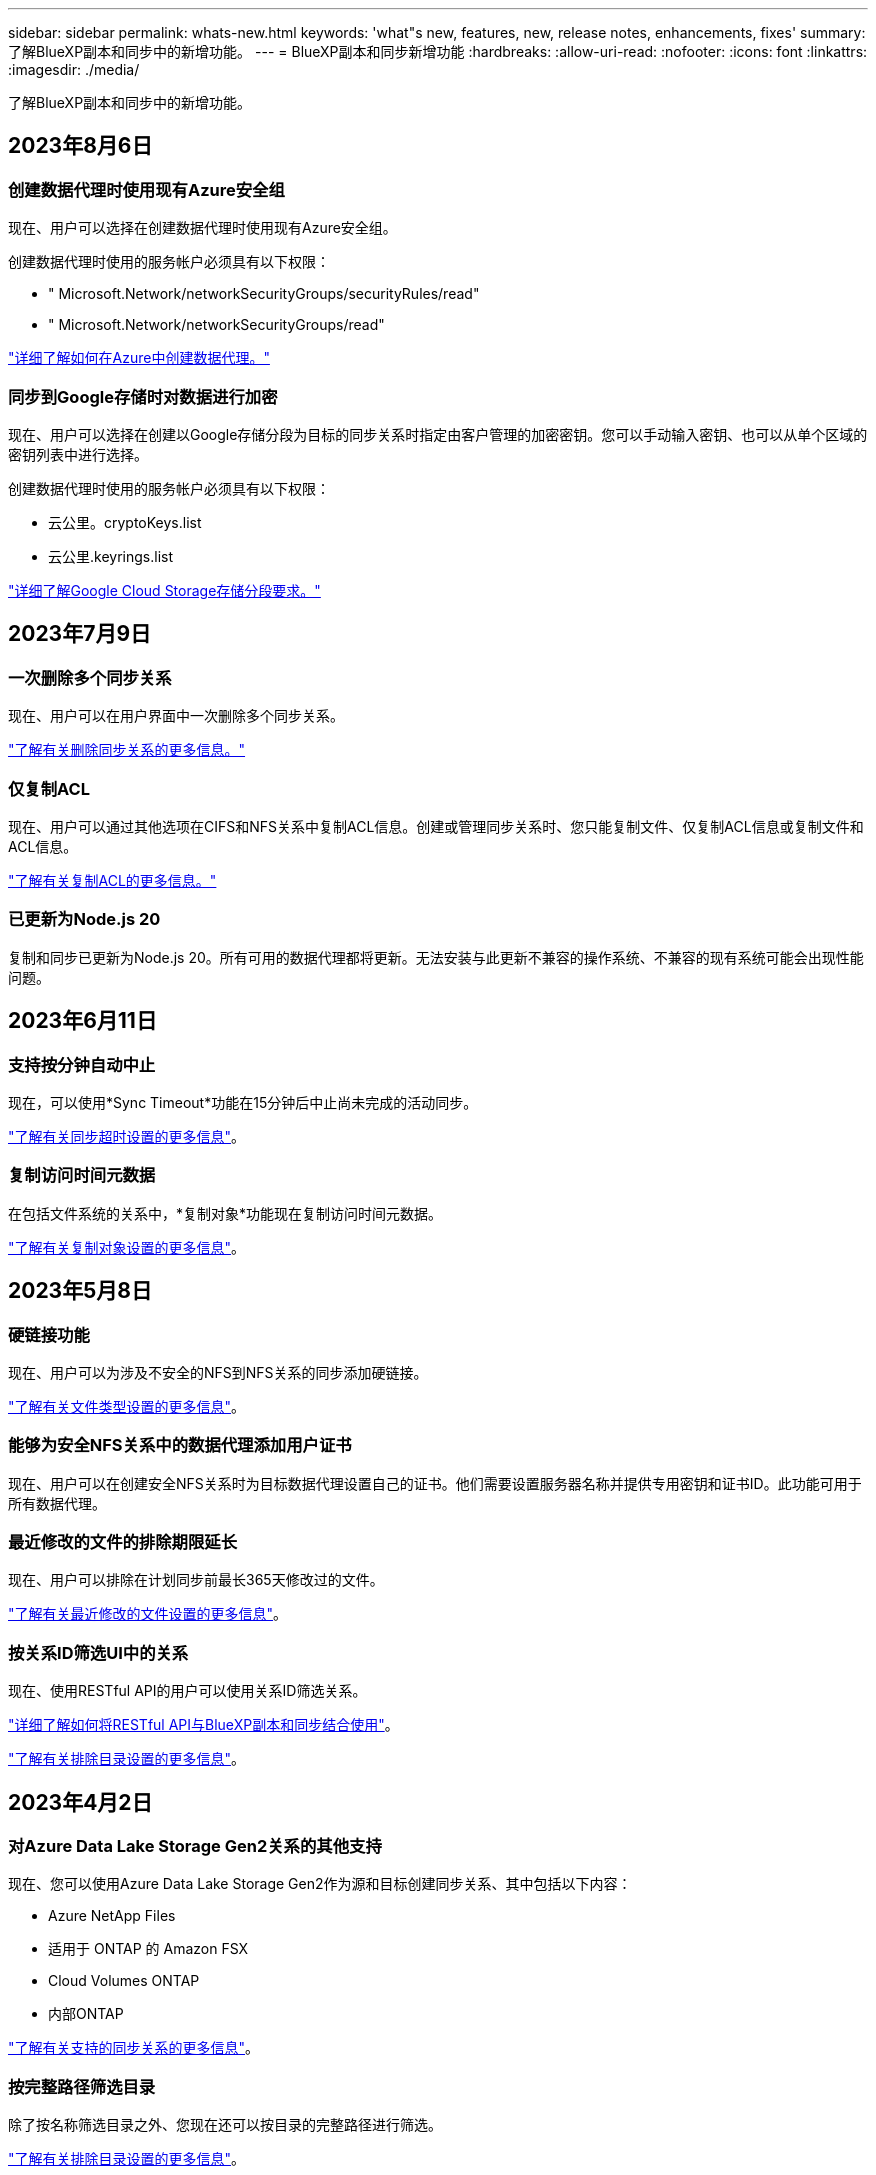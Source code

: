 ---
sidebar: sidebar 
permalink: whats-new.html 
keywords: 'what"s new, features, new, release notes, enhancements, fixes' 
summary: 了解BlueXP副本和同步中的新增功能。 
---
= BlueXP副本和同步新增功能
:hardbreaks:
:allow-uri-read: 
:nofooter: 
:icons: font
:linkattrs: 
:imagesdir: ./media/


[role="lead"]
了解BlueXP副本和同步中的新增功能。



== 2023年8月6日



=== 创建数据代理时使用现有Azure安全组

现在、用户可以选择在创建数据代理时使用现有Azure安全组。

创建数据代理时使用的服务帐户必须具有以下权限：

* " Microsoft.Network/networkSecurityGroups/securityRules/read"
* " Microsoft.Network/networkSecurityGroups/read"


https://docs.netapp.com/us-en/bluexp-copy-sync/task-installing-azure.html["详细了解如何在Azure中创建数据代理。"]



=== 同步到Google存储时对数据进行加密

现在、用户可以选择在创建以Google存储分段为目标的同步关系时指定由客户管理的加密密钥。您可以手动输入密钥、也可以从单个区域的密钥列表中进行选择。

创建数据代理时使用的服务帐户必须具有以下权限：

* 云公里。cryptoKeys.list
* 云公里.keyrings.list


https://docs.netapp.com/us-en/bluexp-copy-sync/reference-requirements.html#google-cloud-storage-bucket-requirements["详细了解Google Cloud Storage存储分段要求。"]



== 2023年7月9日



=== 一次删除多个同步关系

现在、用户可以在用户界面中一次删除多个同步关系。

https://docs.netapp.com/us-en/bluexp-copy-sync/task-managing-relationships.html#deleting-relationships["了解有关删除同步关系的更多信息。"]



=== 仅复制ACL

现在、用户可以通过其他选项在CIFS和NFS关系中复制ACL信息。创建或管理同步关系时、您只能复制文件、仅复制ACL信息或复制文件和ACL信息。

https://docs.netapp.com/us-en/bluexp-copy-sync/task-copying-acls.html["了解有关复制ACL的更多信息。"]



=== 已更新为Node.js 20

复制和同步已更新为Node.js 20。所有可用的数据代理都将更新。无法安装与此更新不兼容的操作系统、不兼容的现有系统可能会出现性能问题。



== 2023年6月11日



=== 支持按分钟自动中止

现在，可以使用*Sync Timeout*功能在15分钟后中止尚未完成的活动同步。

https://docs.netapp.com/us-en/bluexp-copy-sync/task-creating-relationships.html#settings["了解有关同步超时设置的更多信息"]。



=== 复制访问时间元数据

在包括文件系统的关系中，*复制对象*功能现在复制访问时间元数据。

https://docs.netapp.com/us-en/bluexp-copy-sync/task-creating-relationships.html#settings["了解有关复制对象设置的更多信息"]。



== 2023年5月8日



=== 硬链接功能

现在、用户可以为涉及不安全的NFS到NFS关系的同步添加硬链接。

https://docs.netapp.com/us-en/bluexp-copy-sync/task-creating-relationships.html#settings["了解有关文件类型设置的更多信息"]。



=== 能够为安全NFS关系中的数据代理添加用户证书

现在、用户可以在创建安全NFS关系时为目标数据代理设置自己的证书。他们需要设置服务器名称并提供专用密钥和证书ID。此功能可用于所有数据代理。



=== 最近修改的文件的排除期限延长

现在、用户可以排除在计划同步前最长365天修改过的文件。

https://docs.netapp.com/us-en/bluexp-copy-sync/task-creating-relationships.html#settings["了解有关最近修改的文件设置的更多信息"]。



=== 按关系ID筛选UI中的关系

现在、使用RESTful API的用户可以使用关系ID筛选关系。

https://docs.netapp.com/us-en/bluexp-copy-sync/api-sync.html["详细了解如何将RESTful API与BlueXP副本和同步结合使用"]。

https://docs.netapp.com/us-en/bluexp-copy-sync/task-creating-relationships.html#settings["了解有关排除目录设置的更多信息"]。



== 2023年4月2日



=== 对Azure Data Lake Storage Gen2关系的其他支持

现在、您可以使用Azure Data Lake Storage Gen2作为源和目标创建同步关系、其中包括以下内容：

* Azure NetApp Files
* 适用于 ONTAP 的 Amazon FSX
* Cloud Volumes ONTAP
* 内部ONTAP


https://docs.netapp.com/us-en/bluexp-copy-sync/reference-supported-relationships.html["了解有关支持的同步关系的更多信息"]。



=== 按完整路径筛选目录

除了按名称筛选目录之外、您现在还可以按目录的完整路径进行筛选。

https://docs.netapp.com/us-en/bluexp-copy-sync/task-creating-relationships.html#settings["了解有关排除目录设置的更多信息"]。



== 2023年3月7日



=== 用于AWS数据代理的EBS加密

现在、您可以使用帐户中的KMS密钥对AWS数据代理卷进行加密。

https://docs.netapp.com/us-en/bluexp-copy-sync/task-installing-aws.html#creating-the-data-broker["了解有关在AWS中创建数据代理的更多信息"]。



== 2023年2月5日



=== 对Azure数据湖存储第2代、ONTAP S3存储和NFS的其他支持

Cloud Sync 现在支持为ONTAP S3存储和NFS建立其他同步关系：

* ONTAP S3存储到NFS
* NFS到ONTAP S3存储


Cloud Sync 还支持将Azure数据湖存储第2代作为源和目标、以便：

* NFS 服务器
* SMB 服务器
* ONTAP S3 存储
* StorageGRID
* IBM 云对象存储


https://docs.netapp.com/us-en/bluexp-copy-sync/reference-supported-relationships.html["了解有关支持的同步关系的更多信息"]。



=== 升级到Amazon Web Services数据代理操作系统

AWS数据代理的操作系统已升级到Amazon Linux 2022。

https://docs.netapp.com/us-en/bluexp-copy-sync/task-installing-aws.html#details-about-the-data-broker-instance["详细了解AWS中的数据代理实例"]。



== 2023年1月3日



=== 在UI上显示数据代理本地配置

现在有一个*显示配置*选项、可用于使用户在用户界面上查看每个数据代理的本地配置。

https://docs.netapp.com/us-en/bluexp-copy-sync/task-managing-data-brokers.html["了解有关管理数据代理组的更多信息"]。



=== 升级到Azure和Google Cloud数据代理操作系统

Azure和Google Cloud中的数据代理操作系统已升级到Rocky Linux 9.0。

https://docs.netapp.com/us-en/bluexp-copy-sync/task-installing-azure.html#details-about-the-data-broker-vm["详细了解Azure中的数据代理实例"]。

https://docs.netapp.com/us-en/bluexp-copy-sync/task-installing-gcp.html#details-about-the-data-broker-vm-instance["详细了解Google Cloud中的数据代理实例"]。



== 2022年12月11日



=== 按名称筛选目录

现在、可以为同步关系使用一个新的*排除目录名称*设置。用户最多可以从其同步中筛选出15个目录名称。默认情况下、不包括.copy-ofovert、.snapshot、~snapshot目录。

https://docs.netapp.com/us-en/bluexp-copy-sync/task-creating-relationships.html#settings["了解有关排除目录名称设置的更多信息"]。



=== 其他Amazon S3和ONTAP S3存储支持

Cloud Sync 现在支持AWS S3和ONTAP S3存储的其他同步关系：

* AWS S3到ONTAP S3存储
* ONTAP S3存储到AWS S3


https://docs.netapp.com/us-en/bluexp-copy-sync/reference-supported-relationships.html["了解有关支持的同步关系的更多信息"]。



== 2022年10月30日



=== 从Microsoft Azure持续同步

现在、支持使用Azure数据代理从源Azure存储分段到云存储的持续同步设置。

初始数据同步后、Cloud Sync 将侦听源Azure存储分段上的更改、并在发生更改时持续同步目标。从Azure存储分段同步到Azure Blob存储、CIFS、Google云存储、IBM云对象存储、NFS和StorageGRID 时、可以使用此设置。

要使用此设置、Azure数据代理需要一个自定义角色和以下权限：

[source, json]
----
'Microsoft.Storage/storageAccounts/read',
'Microsoft.EventGrid/systemTopics/eventSubscriptions/write',
'Microsoft.EventGrid/systemTopics/eventSubscriptions/read',
'Microsoft.EventGrid/systemTopics/eventSubscriptions/delete',
'Microsoft.EventGrid/systemTopics/eventSubscriptions/getFullUrl/action',
'Microsoft.EventGrid/systemTopics/eventSubscriptions/getDeliveryAttributes/action',
'Microsoft.EventGrid/systemTopics/read',
'Microsoft.EventGrid/systemTopics/write',
'Microsoft.EventGrid/systemTopics/delete',
'Microsoft.EventGrid/eventSubscriptions/write',
'Microsoft.Storage/storageAccounts/write'
----
https://docs.netapp.com/us-en/bluexp-copy-sync/task-creating-relationships.html#settings["了解有关持续同步设置的更多信息"]。



== 2022年9月4日



=== 其他Google Drive支持

* Cloud Sync 现在支持Google Drive的其他同步关系：
+
** Google Drive到NFS服务器
** Google Drive到SMB服务器


* 您还可以为包含Google Drive的同步关系生成报告。
+
https://docs.netapp.com/us-en/bluexp-copy-sync/task-managing-reports.html["了解有关报告的更多信息"]。





=== 持续同步增强功能

现在、您可以对以下类型的同步关系启用持续同步设置：

* S3存储分段到NFS服务器
* 将Google Cloud Storage迁移到NFS服务器


https://docs.netapp.com/us-en/bluexp-copy-sync/task-creating-relationships.html#settings["了解有关持续同步设置的更多信息"]。



=== 电子邮件通知

现在、您可以通过电子邮件接收Cloud Sync 通知。

要通过电子邮件接收通知、您需要在同步关系上启用*通知*设置、然后在BlueXP中配置警报和通知设置。

https://docs.netapp.com/us-en/bluexp-copy-sync/task-managing-relationships.html#setting-up-notifications["了解如何设置通知"]。



== 2022年7月31日



=== Google Drive

现在、您可以将NFS服务器或SMB服务器中的数据同步到Google Drive。支持将"我的驱动器"和"共享驱动器"作为目标。

在创建包含Google Drive的同步关系之前、您需要设置一个具有所需权限和私钥的服务帐户。 https://docs.netapp.com/us-en/bluexp-copy-sync/reference-requirements.html#google-drive["了解有关Google Drive要求的更多信息"]。

https://docs.netapp.com/us-en/bluexp-copy-sync/reference-supported-relationships.html["查看支持的同步关系列表"]。



=== 其他Azure Data Lake支持

Cloud Sync 现在支持Azure数据湖存储第2代的其他同步关系：

* Amazon S3到Azure数据湖存储第2代
* IBM Cloud Object Storage到Azure Data Lake Storage Gen2
* StorageGRID 到Azure数据湖存储第2代


https://docs.netapp.com/us-en/bluexp-copy-sync/reference-supported-relationships.html["查看支持的同步关系列表"]。



=== 设置同步关系的新方法

我们添加了更多直接从BlueXP的Canvas设置同步关系的方法。



==== 拖放

现在、您可以通过将一个工作环境拖放到另一个工作环境之上、从Canvas设置同步关系。

image:https://raw.githubusercontent.com/NetAppDocs/bluexp-copy-sync/main/media/screenshot-enable-drag-and-drop.png["显示BlueXP中通知中心的屏幕截图。"]



==== 右侧面板设置

现在、您可以通过从"画布"中选择工作环境、然后从右侧面板中选择同步选项、为Azure Blob存储或Google Cloud存储设置同步关系。

image:https://raw.githubusercontent.com/NetAppDocs/bluexp-copy-sync/main/media/screenshot-enable-panel.png["显示BlueXP中通知中心的屏幕截图。"]



== 2022年7月3日



=== 支持Azure Data Lake存储第2代

现在、您可以将NFS服务器或SMB服务器中的数据同步到Azure Data Lake Storage Gen2。

在创建包含Azure数据湖的同步关系时、您需要为Cloud Sync 提供存储帐户连接字符串。它必须是常规连接字符串、而不是共享访问签名(SAS)。

https://docs.netapp.com/us-en/bluexp-copy-sync/reference-supported-relationships.html["查看支持的同步关系列表"]。



=== 从Google Cloud Storage持续同步

现在支持从源Google Cloud Storage存储分段到云存储目标的持续同步设置。

初始数据同步后、Cloud Sync 将侦听源Google Cloud存储分段上的更改、并在发生更改时持续同步目标。从Google Cloud存储分段同步到S3、Google Cloud Storage、Azure Blob存储、StorageGRID 或IBM存储时、可以使用此设置。

要使用此设置、与数据代理关联的服务帐户需要以下权限：

[source, json]
----
- pubsub.subscriptions.consume
- pubsub.subscriptions.create
- pubsub.subscriptions.delete
- pubsub.subscriptions.list
- pubsub.topics.attachSubscription
- pubsub.topics.create
- pubsub.topics.delete
- pubsub.topics.list
- pubsub.topics.setIamPolicy
- storage.buckets.update
----
https://docs.netapp.com/us-en/bluexp-copy-sync/task-creating-relationships.html#settings["了解有关持续同步设置的更多信息"]。



=== 全新Google Cloud区域支持

Cloud Sync 数据代理现在在以下Google Cloud地区受支持：

* 哥伦布(美国-东5)
* 达拉斯(美国-南1)
* 马德里(欧洲-西南1)
* 米兰(欧洲-西部8)
* 巴黎(欧洲-西部9)




=== 新的Google Cloud计算机类型

Google Cloud中数据代理的默认计算机类型现在为n2-standard-4。



== 2022年6月6日



=== 持续同步

通过新设置、您可以持续将源S3存储分段中的更改同步到目标。

初始数据同步后、Cloud Sync 将侦听源S3存储分段上的更改、并在发生更改时持续同步目标。无需按计划间隔重新扫描源。只有在从S3存储分段同步到S3、Google Cloud Storage、Azure Blob Storage、StorageGRID 或IBM存储时、此设置才可用。

请注意、与数据代理关联的IAM角色需要以下权限才能使用此设置：

[source, json]
----
"s3:GetBucketNotification",
"s3:PutBucketNotification"
----
这些权限会自动添加到您创建的任何新数据代理中。

https://docs.netapp.com/us-en/bluexp-copy-sync/task-creating-relationships.html#settings["了解有关持续同步设置的更多信息"]。



=== 显示所有ONTAP 卷

现在、在创建同步关系时、Cloud Sync 将显示源Cloud Volumes ONTAP 系统、内部ONTAP 集群或ONTAP 文件系统上的所有卷。

以前、Cloud Sync 只会显示与选定协议匹配的卷。此时将显示所有卷、但与选定协议不匹配或没有共享或导出的任何卷都将灰显且不可选。



=== 正在将标记复制到Azure Blob

在创建Azure Blob作为目标的同步关系时、现在可以使用Cloud Sync 将标记复制到Azure Blob容器：

* 在*设置*页面上、您可以使用*为对象复制*设置将标记从源复制到Azure Blob容器。除了复制元数据之外、还需要执行此操作。
* 在*标记/元数据*页面上、您可以指定要在复制到Azure Blob容器的对象上设置的Blob索引标记。以前、您只能指定关系元数据。


如果Azure Blob是目标、而源是Azure Blob或与S3兼容的端点(S3、StorageGRID 或IBM云对象存储)、则支持这些选项。



== 2022年5月1日



=== 同步超时

现在、可以为同步关系使用新的*同步超时*设置。通过此设置、您可以定义在指定的小时数或天数内未完成数据同步时、Cloud Sync 是否应取消数据同步。

https://docs.netapp.com/us-en/bluexp-copy-sync/task-managing-relationships.html#changing-the-settings-for-a-sync-relationship["了解有关更改同步关系设置的更多信息"]。



=== 通知

现在、可以为同步关系使用新的*通知*设置。通过此设置、您可以选择是否在BlueXP的通知中心中接收Cloud Sync 通知。您可以为成功的数据同步、失败的数据同步和已取消的数据同步启用通知。

image:https://raw.githubusercontent.com/NetAppDocs/bluexp-copy-sync/main/media/screenshot-notification-center.png["显示BlueXP中通知中心的屏幕截图。"]

https://docs.netapp.com/us-en/bluexp-copy-sync/task-managing-relationships.html#changing-the-settings-for-a-sync-relationship["了解有关更改同步关系设置的更多信息"]。



== 2022 年 4 月 3 日



=== 数据代理组增强功能

我们对数据代理组进行了多项增强：

* 现在，您可以将数据代理移动到新的或现有的组。
* 现在，您可以更新数据代理的代理配置。
* 最后，您还可以删除数据代理组。


https://docs.netapp.com/us-en/bluexp-copy-sync/task-managing-data-brokers.html["了解如何管理数据代理组"]。



=== 信息板筛选器

现在，您可以筛选 " 同步信息板 " 的内容，以便更轻松地查找与特定状态匹配的同步关系。例如，您可以筛选状态为失败的同步关系

image:https://raw.githubusercontent.com/NetAppDocs/bluexp-copy-sync/main/media/screenshot-sync-filter.png["显示信息板顶部按同步筛选状态选项的屏幕截图。"]



== 2022 年 3 月 3 日



=== 在信息板中排序

现在，您可以按同步关系名称对信息板进行排序。

image:https://raw.githubusercontent.com/NetAppDocs/bluexp-copy-sync/main/media/screenshot-sync-sort.png["显示信息板中提供的按名称排序选项的屏幕截图。"]



=== 增强了 Data sense 集成功能

在上一版本中，我们引入了 Cloud Sync 与 Cloud Data sense 的集成。在此更新中，我们简化了创建同步关系的过程，从而增强了集成能力。从 Cloud Data sense 启动数据同步后，所有源信息都包含在一个步骤中，只需输入几个关键详细信息即可。

image:https://raw.githubusercontent.com/NetAppDocs/bluexp-copy-sync/main/media/screenshot-sync-data-sense.png["一个屏幕截图，显示直接从 Cloud Data sense 启动新同步后显示的 \"Data sense Integration\" 页面。"]



== 2022 年 2 月 6 日



=== 数据代理组的增强功能

我们通过强调数据代理 _groups_来 改变您与数据代理的交互方式。

例如，在创建新的同步关系时，您可以选择要用于该关系的数据代理 _group_ ，而不是特定的数据代理。

image:https://raw.githubusercontent.com/NetAppDocs/bluexp-copy-sync/main/media/screenshot-sync-select-data-broker-group.png["Sync Relationship 向导的屏幕截图，其中显示了数据代理组选择。"]

在 * 管理数据代理 * 选项卡中，我们还会显示数据代理组正在管理的同步关系的数量。

image:https://raw.githubusercontent.com/NetAppDocs/bluexp-copy-sync/main/media/screenshot-sync-group-relationships.png["\" 管理数据代理 \" 页面的屏幕截图，其中显示了数据代理组以及有关该组的详细信息，包括其管理的关系数。"]



=== 下载 PDF 报告

现在，您可以下载报告的 PDF 。

https://docs.netapp.com/us-en/bluexp-copy-sync/task-managing-reports.html["了解有关报告的更多信息"]。



== 2022 年 1 月 2 日



=== 新的框同步关系

支持两种新的同步关系：

* Azure NetApp Files 对应的方框
* Amazon FSX for ONTAP 对应的框


link:reference-supported-relationships.html["查看支持的同步关系列表"]。



=== 关系名称

现在，您可以为每个同步关系提供一个有意义的名称，以便更轻松地确定每个关系的用途。您可以在创建关系时以及之后的任何时间添加此名称。

image:screenshot-sync-relationship-edit-name.png["同步关系的屏幕截图，显示关系名称旁边的编辑按钮。"]



=== S3 专用链路

在与 Amazon S3 同步数据时，您可以选择是否使用 S3 专用链路。当数据代理将数据从源复制到目标时，它将通过专用链路。

请注意，与数据代理关联的 IAM 角色需要以下权限才能使用此功能：

[source, json]
----
"ec2:DescribeVpcEndpoints"
----
此权限会自动添加到您创建的任何新数据代理中。



=== Glacier 即时检索

现在，如果 Amazon S3 是同步关系中的目标，您可以选择 _Glacier 即时检索 _ 存储类。



=== 从对象存储到 SMB 共享的 ACL

现在， Cloud Sync 支持将 ACL 从对象存储复制到 SMB 共享。以前，我们仅支持将 ACL 从 SMB 共享复制到对象存储。



=== SFTP 到 S3

现在，可以在用户界面中创建从 SFTP 到 Amazon S3 的同步关系。此同步关系以前仅支持 API 。



=== 表视图增强功能

我们重新设计了信息板上的表视图，以便于使用。如果您选择*更多信息*，Cloud Sync将筛选信息板以显示有关该特定关系的更多信息。

image:screenshot-sync-table.png["信息板中表视图的屏幕截图。"]



=== 支持 Jarkarta 地区

Cloud Sync 现在支持在 AWS 亚太地区（雅加达）部署数据代理。



== 2021 年 11 月 28 日



=== 从 SMB 到对象存储的 ACL

现在，在设置从源 SMB 共享到对象存储的同步关系时， Cloud Sync 可以复制访问控制列表（ ACL ）（ ONTAP S3 除外）。

Cloud Sync 不支持将 ACL 从对象存储复制到 SMB 共享。

link:task-copying-acls.html["了解如何从 SMB 共享复制 ACL"]。



=== 更新许可证

现在，您可以更新已扩展的 Cloud Sync 许可证。

如果您延长了从 NetApp 购买的 Cloud Sync 许可证，则可以重新添加此许可证以刷新到期日期。

link:task-licensing.html#update-a-license["了解如何更新许可证"]。



=== 更新框凭据

现在，您可以更新现有同步关系的 Box 凭据。

link:task-managing-relationships.html["了解如何更新凭据"]。



== 2021 年 10 月 31 日



=== 盒装支持

现在， Cloud Sync 用户界面中提供了盒式支持预览功能。

Box 可以是多种类型的同步关系中的源或目标。 link:reference-supported-relationships.html["查看支持的同步关系列表"]。



=== 创建日期设置

如果 SMB 服务器是源服务器，则可以使用名为 _Date Created_ 的新同步关系设置来同步在特定日期之后，特定日期之前或在特定时间范围之间创建的文件。

link:task-managing-relationships.html["了解有关 Cloud Sync 设置的更多信息"]。



== 2021 年 10 月 4 日



=== 额外的箱体支持

Cloud Sync 现在支持的其他同步关系 https://www.box.com/home["框中"^] 使用 Cloud Sync API 时：

* Amazon S3 收箱
* IBM Cloud Object Storage to Box
* StorageGRID 到框
* NFS 服务器的复选框
* SMB 服务器


link:api-sync.html["了解如何使用 API 设置同步关系"]。



=== 报告 SFTP 路径

您现在可以： link:task-managing-reports.html["创建报告"] 用于 SFTP 路径。



== 2021 年 9 月 2 日



=== 支持适用于 ONTAP 的 FSX

现在，您可以将数据同步到 Amazon FSX for ONTAP 文件系统或从 Amazon FSX 文件系统同步数据。

* https://docs.netapp.com/us-en/bluexp-fsx-ontap/start/concept-fsx-aws.html["了解适用于 ONTAP 的 Amazon FSX"^]
* link:reference-requirements.html["查看支持的同步关系"]
* link:task-creating-relationships.html["了解如何为适用于 ONTAP 的 Amazon FSX 创建同步关系"]




== 2021 年 8 月 1 日



=== 更新凭据

现在，您可以通过 Cloud Sync 使用现有同步关系中源或目标的最新凭据更新数据代理。

如果安全策略要求您定期更新凭据，此增强功能将很有帮助。 link:task-managing-relationships.html["了解如何更新凭据"]。

image:screenshot_sync_update_credentials.png["一个屏幕截图，显示同步关系页面上源或目标名称下的更新凭据选项。"]



=== 对象存储目标的标记

现在，在创建同步关系时，您可以在同步关系中向对象存储目标添加标记。

Amazon S3 ， Azure Blob ， Google Cloud Storage ， IBM Cloud Object Storage 和 StorageGRID 支持添加标记。

image:screenshot_sync_tags.png["一个屏幕截图，显示了工作环境向导中的页面，通过该页面，您可以向关系中的对象存储目标添加关系标记。"]



=== 支持 Box

Cloud Sync 现在支持 https://www.box.com/home["框中"^] 在使用 Cloud Sync API 时，作为与 Amazon S3 ， StorageGRID 和 IBM 云对象存储的同步关系中的源。

link:api-sync.html["了解如何使用 API 设置同步关系"]。



=== 用于 Google Cloud 中数据代理的公有 IP

在 Google Cloud 中部署数据代理时，您现在可以选择是为虚拟机实例启用还是禁用公有 IP 地址。

link:task-installing-gcp.html["了解如何在 Google Cloud 中部署数据代理"]。



=== 适用于 Azure NetApp Files 的双协议卷

在为 Azure NetApp Files 选择源卷或目标卷时，无论您为同步关系选择哪种协议， Cloud Sync 现在都会显示双协议卷。



== 2021 年 7 月 7 日



=== ONTAP S3 存储和 Google 云存储

现在， Cloud Sync 支持通过用户界面在 ONTAP S3 存储和 Google 云存储分段之间建立同步关系。

link:reference-supported-relationships.html["查看支持的同步关系列表"]。



=== 对象元数据标记

现在，在创建同步关系并启用设置时， Cloud Sync 可以在基于对象的存储之间复制对象元数据和标记。

link:task-creating-relationships.html#settings["了解有关 " 复制对象 " 设置的更多信息"]。



=== 支持 HashiCorp 存储

现在，您可以通过使用 Google Cloud 服务帐户进行身份验证来设置数据代理，以便从外部 HashiCorp Vault 访问凭据。

link:task-external-vault.html["了解有关将 HashiCorp Vault 与数据代理结合使用的更多信息"]。



=== 为 S3 存储分段定义标记或元数据

现在，在设置与 Amazon S3 存储分段的同步关系时，您可以通过同步关系向导定义要保存在目标 S3 存储分段中对象上的标记或元数据。

标记选项以前是同步关系设置的一部分。



== 2021 年 6 月 7 日



=== Google Cloud 中的存储类

如果 Google Cloud Storage 存储分段是同步关系中的目标，您现在可以选择要使用的存储类。Cloud Sync 支持以下存储类：

* 标准
* 近线
* 冷线
* 归档




== 2021 年 5 月 2 日



=== 报告中存在错误

现在，您可以查看在报告中发现的错误，并且可以删除上一个报告或所有报告。

link:task-managing-reports.html["了解有关创建和查看报告以调整配置的更多信息"]。



=== 比较属性

现在，每个同步关系都有一个新的 * 比较依据 * 设置。

通过此高级设置，您可以选择 Cloud Sync 在确定文件或目录是否已更改并应重新同步时是否应比较某些属性。

link:task-managing-relationships.html#changing-the-settings-for-a-sync-relationship["了解有关更改同步关系设置的更多信息"]。



== 2021 年 4 月 11 日



=== 独立 Cloud Sync 服务已停用

独立的 Cloud Sync 服务已停用。现在、您应直接从BlueXP访问Cloud Sync 、在该位置、所有相同的特性和功能均可用。

登录到BlueXP后、您可以切换到顶部的"同步"选项卡并查看您的关系、就像以前一样。



=== Google Cloud 分段用于不同项目

在设置同步关系时，如果您为数据代理的服务帐户提供了所需的权限，则可以从不同项目中的 Google Cloud 存储分段中进行选择。

link:task-installing-gcp.html["了解如何设置服务帐户"]。



=== Google Cloud Storage 和 S3 之间的元数据

现在， Cloud Sync 可在 Google 云存储和 S3 提供程序（ AWS S3 ， StorageGRID 和 IBM 云对象存储）之间复制元数据。



=== 重新启动数据代理

现在，您可以从 Cloud Sync 重新启动数据代理。

image:screenshot_sync_restart_data_broker.gif["显示 \" 管理数据代理 \" 页面中的 \" 重新启动数据代理 \" 操作的屏幕截图。"]



=== 未运行最新版本时的消息

现在， Cloud Sync 可以确定数据代理何时未运行最新软件版本。此消息有助于确保您获得最新的特性和功能。

image:screenshot_sync_warning.gif["在信息板上查看数据代理时显示警告的屏幕截图。"]
